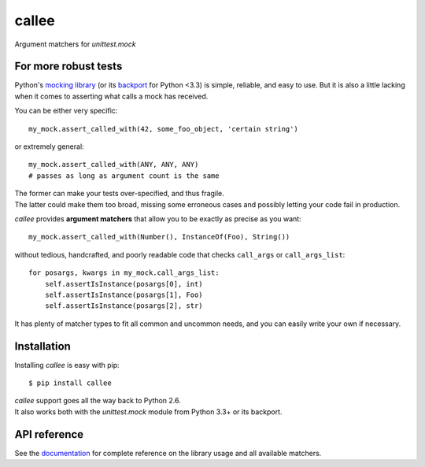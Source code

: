 callee
======

Argument matchers for *unittest.mock*

|Version| |Development Status| |Python Versions| |License| |Build Status|

.. |Version| image:: https://img.shields.io/pypi/v/callee.svg?style=flat
    :target: https://pypi.python.org/pypi/callee
    :alt: Version
.. |Development Status| image:: https://img.shields.io/pypi/status/callee.svg?style=flat
    :target: https://pypi.python.org/pypi/callee/
    :alt: Development Status
.. |Python Versions| image:: https://img.shields.io/pypi/pyversions/callee.svg?style=flat
    :target: https://pypi.python.org/pypi/callee
    :alt: Python versions
.. |License| image:: https://img.shields.io/pypi/l/callee.svg?style=flat
    :target: https://github.com/Xion/callee/blob/master/LICENSE
    :alt: License
.. |Build Status| image:: https://img.shields.io/travis/Xion/callee.svg?style=flat
    :target: https://travis-ci.org/Xion/callee
    :alt: Build Status


For more robust tests
~~~~~~~~~~~~~~~~~~~~~~

Python's `mocking library`_ (or its `backport`_ for Python <3.3) is simple, reliable, and easy to use.
But it is also a little lacking when it comes to asserting what calls a mock has received.

You can be either very specific::

    my_mock.assert_called_with(42, some_foo_object, 'certain string')

or extremely general::

    my_mock.assert_called_with(ANY, ANY, ANY)
    # passes as long as argument count is the same

| The former can make your tests over-specified, and thus fragile.
| The latter could make them too broad, missing some erroneous cases and possibly letting your code fail in production.


*callee* provides **argument matchers** that allow you to be exactly as precise as you want::

    my_mock.assert_called_with(Number(), InstanceOf(Foo), String())

without tedious, handcrafted, and poorly readable code that checks ``call_args`` or ``call_args_list``::

    for posargs, kwargs in my_mock.call_args_list:
        self.assertIsInstance(posargs[0], int)
        self.assertIsInstance(posargs[1], Foo)
        self.assertIsInstance(posargs[2], str)

It has plenty of matcher types to fit all common and uncommon needs, and you can easily write your own if necessary.

.. _mocking library: https://docs.python.org/3/library/unittest.mock.html
.. _backport: https://pypi.python.org/pypi/mock


Installation
~~~~~~~~~~~~

Installing *callee* is easy with pip::

    $ pip install callee

| *callee* support goes all the way back to Python 2.6.
| It also works both with the *unittest.mock* module from Python 3.3+ or its backport.


API reference
~~~~~~~~~~~~~

See the `documentation`_ for complete reference on the library usage and all available matchers.

.. _documentation: http://callee.readthedocs.org
